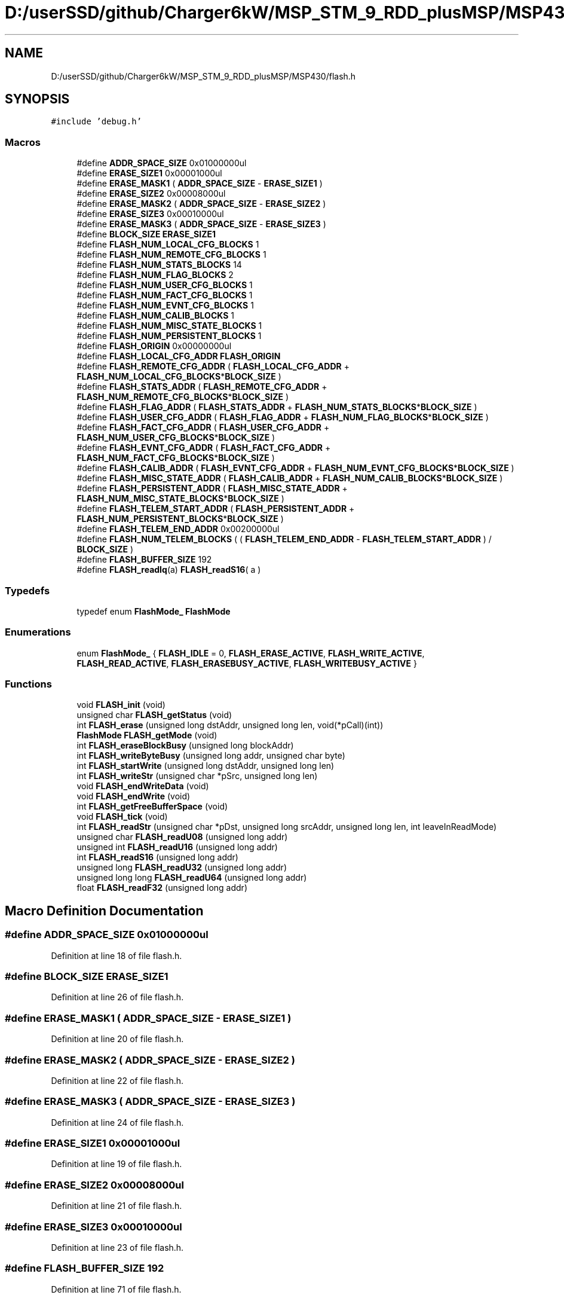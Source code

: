 .TH "D:/userSSD/github/Charger6kW/MSP_STM_9_RDD_plusMSP/MSP430/flash.h" 3 "Thu Nov 26 2020" "Version 9" "Charger6kW" \" -*- nroff -*-
.ad l
.nh
.SH NAME
D:/userSSD/github/Charger6kW/MSP_STM_9_RDD_plusMSP/MSP430/flash.h
.SH SYNOPSIS
.br
.PP
\fC#include 'debug\&.h'\fP
.br

.SS "Macros"

.in +1c
.ti -1c
.RI "#define \fBADDR_SPACE_SIZE\fP   0x01000000ul"
.br
.ti -1c
.RI "#define \fBERASE_SIZE1\fP   0x00001000ul"
.br
.ti -1c
.RI "#define \fBERASE_MASK1\fP   ( \fBADDR_SPACE_SIZE\fP \- \fBERASE_SIZE1\fP )"
.br
.ti -1c
.RI "#define \fBERASE_SIZE2\fP   0x00008000ul"
.br
.ti -1c
.RI "#define \fBERASE_MASK2\fP   ( \fBADDR_SPACE_SIZE\fP \- \fBERASE_SIZE2\fP )"
.br
.ti -1c
.RI "#define \fBERASE_SIZE3\fP   0x00010000ul"
.br
.ti -1c
.RI "#define \fBERASE_MASK3\fP   ( \fBADDR_SPACE_SIZE\fP \- \fBERASE_SIZE3\fP )"
.br
.ti -1c
.RI "#define \fBBLOCK_SIZE\fP   \fBERASE_SIZE1\fP"
.br
.ti -1c
.RI "#define \fBFLASH_NUM_LOCAL_CFG_BLOCKS\fP   1"
.br
.ti -1c
.RI "#define \fBFLASH_NUM_REMOTE_CFG_BLOCKS\fP   1"
.br
.ti -1c
.RI "#define \fBFLASH_NUM_STATS_BLOCKS\fP   14"
.br
.ti -1c
.RI "#define \fBFLASH_NUM_FLAG_BLOCKS\fP   2"
.br
.ti -1c
.RI "#define \fBFLASH_NUM_USER_CFG_BLOCKS\fP   1"
.br
.ti -1c
.RI "#define \fBFLASH_NUM_FACT_CFG_BLOCKS\fP   1"
.br
.ti -1c
.RI "#define \fBFLASH_NUM_EVNT_CFG_BLOCKS\fP   1"
.br
.ti -1c
.RI "#define \fBFLASH_NUM_CALIB_BLOCKS\fP   1"
.br
.ti -1c
.RI "#define \fBFLASH_NUM_MISC_STATE_BLOCKS\fP   1"
.br
.ti -1c
.RI "#define \fBFLASH_NUM_PERSISTENT_BLOCKS\fP   1"
.br
.ti -1c
.RI "#define \fBFLASH_ORIGIN\fP   0x00000000ul"
.br
.ti -1c
.RI "#define \fBFLASH_LOCAL_CFG_ADDR\fP   \fBFLASH_ORIGIN\fP"
.br
.ti -1c
.RI "#define \fBFLASH_REMOTE_CFG_ADDR\fP   ( \fBFLASH_LOCAL_CFG_ADDR\fP + \fBFLASH_NUM_LOCAL_CFG_BLOCKS\fP*\fBBLOCK_SIZE\fP )"
.br
.ti -1c
.RI "#define \fBFLASH_STATS_ADDR\fP   ( \fBFLASH_REMOTE_CFG_ADDR\fP + \fBFLASH_NUM_REMOTE_CFG_BLOCKS\fP*\fBBLOCK_SIZE\fP )"
.br
.ti -1c
.RI "#define \fBFLASH_FLAG_ADDR\fP   ( \fBFLASH_STATS_ADDR\fP + \fBFLASH_NUM_STATS_BLOCKS\fP*\fBBLOCK_SIZE\fP )"
.br
.ti -1c
.RI "#define \fBFLASH_USER_CFG_ADDR\fP   ( \fBFLASH_FLAG_ADDR\fP + \fBFLASH_NUM_FLAG_BLOCKS\fP*\fBBLOCK_SIZE\fP )"
.br
.ti -1c
.RI "#define \fBFLASH_FACT_CFG_ADDR\fP   ( \fBFLASH_USER_CFG_ADDR\fP + \fBFLASH_NUM_USER_CFG_BLOCKS\fP*\fBBLOCK_SIZE\fP )"
.br
.ti -1c
.RI "#define \fBFLASH_EVNT_CFG_ADDR\fP   ( \fBFLASH_FACT_CFG_ADDR\fP + \fBFLASH_NUM_FACT_CFG_BLOCKS\fP*\fBBLOCK_SIZE\fP )"
.br
.ti -1c
.RI "#define \fBFLASH_CALIB_ADDR\fP   ( \fBFLASH_EVNT_CFG_ADDR\fP + \fBFLASH_NUM_EVNT_CFG_BLOCKS\fP*\fBBLOCK_SIZE\fP )"
.br
.ti -1c
.RI "#define \fBFLASH_MISC_STATE_ADDR\fP   ( \fBFLASH_CALIB_ADDR\fP + \fBFLASH_NUM_CALIB_BLOCKS\fP*\fBBLOCK_SIZE\fP )"
.br
.ti -1c
.RI "#define \fBFLASH_PERSISTENT_ADDR\fP   ( \fBFLASH_MISC_STATE_ADDR\fP + \fBFLASH_NUM_MISC_STATE_BLOCKS\fP*\fBBLOCK_SIZE\fP )"
.br
.ti -1c
.RI "#define \fBFLASH_TELEM_START_ADDR\fP   ( \fBFLASH_PERSISTENT_ADDR\fP + \fBFLASH_NUM_PERSISTENT_BLOCKS\fP*\fBBLOCK_SIZE\fP )"
.br
.ti -1c
.RI "#define \fBFLASH_TELEM_END_ADDR\fP   0x00200000ul"
.br
.ti -1c
.RI "#define \fBFLASH_NUM_TELEM_BLOCKS\fP   ( ( \fBFLASH_TELEM_END_ADDR\fP \- \fBFLASH_TELEM_START_ADDR\fP ) / \fBBLOCK_SIZE\fP )"
.br
.ti -1c
.RI "#define \fBFLASH_BUFFER_SIZE\fP   192"
.br
.ti -1c
.RI "#define \fBFLASH_readIq\fP(a)   \fBFLASH_readS16\fP( a )"
.br
.in -1c
.SS "Typedefs"

.in +1c
.ti -1c
.RI "typedef enum \fBFlashMode_\fP \fBFlashMode\fP"
.br
.in -1c
.SS "Enumerations"

.in +1c
.ti -1c
.RI "enum \fBFlashMode_\fP { \fBFLASH_IDLE\fP = 0, \fBFLASH_ERASE_ACTIVE\fP, \fBFLASH_WRITE_ACTIVE\fP, \fBFLASH_READ_ACTIVE\fP, \fBFLASH_ERASEBUSY_ACTIVE\fP, \fBFLASH_WRITEBUSY_ACTIVE\fP }"
.br
.in -1c
.SS "Functions"

.in +1c
.ti -1c
.RI "void \fBFLASH_init\fP (void)"
.br
.ti -1c
.RI "unsigned char \fBFLASH_getStatus\fP (void)"
.br
.ti -1c
.RI "int \fBFLASH_erase\fP (unsigned long dstAddr, unsigned long len, void(*pCall)(int))"
.br
.ti -1c
.RI "\fBFlashMode\fP \fBFLASH_getMode\fP (void)"
.br
.ti -1c
.RI "int \fBFLASH_eraseBlockBusy\fP (unsigned long blockAddr)"
.br
.ti -1c
.RI "int \fBFLASH_writeByteBusy\fP (unsigned long addr, unsigned char byte)"
.br
.ti -1c
.RI "int \fBFLASH_startWrite\fP (unsigned long dstAddr, unsigned long len)"
.br
.ti -1c
.RI "int \fBFLASH_writeStr\fP (unsigned char *pSrc, unsigned long len)"
.br
.ti -1c
.RI "void \fBFLASH_endWriteData\fP (void)"
.br
.ti -1c
.RI "void \fBFLASH_endWrite\fP (void)"
.br
.ti -1c
.RI "int \fBFLASH_getFreeBufferSpace\fP (void)"
.br
.ti -1c
.RI "void \fBFLASH_tick\fP (void)"
.br
.ti -1c
.RI "int \fBFLASH_readStr\fP (unsigned char *pDst, unsigned long srcAddr, unsigned long len, int leaveInReadMode)"
.br
.ti -1c
.RI "unsigned char \fBFLASH_readU08\fP (unsigned long addr)"
.br
.ti -1c
.RI "unsigned int \fBFLASH_readU16\fP (unsigned long addr)"
.br
.ti -1c
.RI "int \fBFLASH_readS16\fP (unsigned long addr)"
.br
.ti -1c
.RI "unsigned long \fBFLASH_readU32\fP (unsigned long addr)"
.br
.ti -1c
.RI "unsigned long long \fBFLASH_readU64\fP (unsigned long addr)"
.br
.ti -1c
.RI "float \fBFLASH_readF32\fP (unsigned long addr)"
.br
.in -1c
.SH "Macro Definition Documentation"
.PP 
.SS "#define ADDR_SPACE_SIZE   0x01000000ul"

.PP
Definition at line 18 of file flash\&.h\&.
.SS "#define BLOCK_SIZE   \fBERASE_SIZE1\fP"

.PP
Definition at line 26 of file flash\&.h\&.
.SS "#define ERASE_MASK1   ( \fBADDR_SPACE_SIZE\fP \- \fBERASE_SIZE1\fP )"

.PP
Definition at line 20 of file flash\&.h\&.
.SS "#define ERASE_MASK2   ( \fBADDR_SPACE_SIZE\fP \- \fBERASE_SIZE2\fP )"

.PP
Definition at line 22 of file flash\&.h\&.
.SS "#define ERASE_MASK3   ( \fBADDR_SPACE_SIZE\fP \- \fBERASE_SIZE3\fP )"

.PP
Definition at line 24 of file flash\&.h\&.
.SS "#define ERASE_SIZE1   0x00001000ul"

.PP
Definition at line 19 of file flash\&.h\&.
.SS "#define ERASE_SIZE2   0x00008000ul"

.PP
Definition at line 21 of file flash\&.h\&.
.SS "#define ERASE_SIZE3   0x00010000ul"

.PP
Definition at line 23 of file flash\&.h\&.
.SS "#define FLASH_BUFFER_SIZE   192"

.PP
Definition at line 71 of file flash\&.h\&.
.SS "#define FLASH_CALIB_ADDR   ( \fBFLASH_EVNT_CFG_ADDR\fP + \fBFLASH_NUM_EVNT_CFG_BLOCKS\fP*\fBBLOCK_SIZE\fP )"

.PP
Definition at line 63 of file flash\&.h\&.
.SS "#define FLASH_EVNT_CFG_ADDR   ( \fBFLASH_FACT_CFG_ADDR\fP + \fBFLASH_NUM_FACT_CFG_BLOCKS\fP*\fBBLOCK_SIZE\fP )"

.PP
Definition at line 62 of file flash\&.h\&.
.SS "#define FLASH_FACT_CFG_ADDR   ( \fBFLASH_USER_CFG_ADDR\fP + \fBFLASH_NUM_USER_CFG_BLOCKS\fP*\fBBLOCK_SIZE\fP )"

.PP
Definition at line 61 of file flash\&.h\&.
.SS "#define FLASH_FLAG_ADDR   ( \fBFLASH_STATS_ADDR\fP + \fBFLASH_NUM_STATS_BLOCKS\fP*\fBBLOCK_SIZE\fP )"

.PP
Definition at line 59 of file flash\&.h\&.
.SS "#define FLASH_LOCAL_CFG_ADDR   \fBFLASH_ORIGIN\fP"

.PP
Definition at line 56 of file flash\&.h\&.
.SS "#define FLASH_MISC_STATE_ADDR   ( \fBFLASH_CALIB_ADDR\fP + \fBFLASH_NUM_CALIB_BLOCKS\fP*\fBBLOCK_SIZE\fP )"

.PP
Definition at line 64 of file flash\&.h\&.
.SS "#define FLASH_NUM_CALIB_BLOCKS   1"

.PP
Definition at line 51 of file flash\&.h\&.
.SS "#define FLASH_NUM_EVNT_CFG_BLOCKS   1"

.PP
Definition at line 49 of file flash\&.h\&.
.SS "#define FLASH_NUM_FACT_CFG_BLOCKS   1"

.PP
Definition at line 48 of file flash\&.h\&.
.SS "#define FLASH_NUM_FLAG_BLOCKS   2"

.PP
Definition at line 45 of file flash\&.h\&.
.SS "#define FLASH_NUM_LOCAL_CFG_BLOCKS   1"

.PP
Definition at line 42 of file flash\&.h\&.
.SS "#define FLASH_NUM_MISC_STATE_BLOCKS   1"

.PP
Definition at line 52 of file flash\&.h\&.
.SS "#define FLASH_NUM_PERSISTENT_BLOCKS   1"

.PP
Definition at line 53 of file flash\&.h\&.
.SS "#define FLASH_NUM_REMOTE_CFG_BLOCKS   1"

.PP
Definition at line 43 of file flash\&.h\&.
.SS "#define FLASH_NUM_STATS_BLOCKS   14"

.PP
Definition at line 44 of file flash\&.h\&.
.SS "#define FLASH_NUM_TELEM_BLOCKS   ( ( \fBFLASH_TELEM_END_ADDR\fP \- \fBFLASH_TELEM_START_ADDR\fP ) / \fBBLOCK_SIZE\fP )"

.PP
Definition at line 69 of file flash\&.h\&.
.SS "#define FLASH_NUM_USER_CFG_BLOCKS   1"

.PP
Definition at line 47 of file flash\&.h\&.
.SS "#define FLASH_ORIGIN   0x00000000ul"

.PP
Definition at line 55 of file flash\&.h\&.
.SS "#define FLASH_PERSISTENT_ADDR   ( \fBFLASH_MISC_STATE_ADDR\fP + \fBFLASH_NUM_MISC_STATE_BLOCKS\fP*\fBBLOCK_SIZE\fP )"

.PP
Definition at line 65 of file flash\&.h\&.
.SS "#define FLASH_readIq(a)   \fBFLASH_readS16\fP( a )"

.PP
Definition at line 109 of file flash\&.h\&.
.SS "#define FLASH_REMOTE_CFG_ADDR   ( \fBFLASH_LOCAL_CFG_ADDR\fP + \fBFLASH_NUM_LOCAL_CFG_BLOCKS\fP*\fBBLOCK_SIZE\fP )"

.PP
Definition at line 57 of file flash\&.h\&.
.SS "#define FLASH_STATS_ADDR   ( \fBFLASH_REMOTE_CFG_ADDR\fP + \fBFLASH_NUM_REMOTE_CFG_BLOCKS\fP*\fBBLOCK_SIZE\fP )"

.PP
Definition at line 58 of file flash\&.h\&.
.SS "#define FLASH_TELEM_END_ADDR   0x00200000ul"

.PP
Definition at line 67 of file flash\&.h\&.
.SS "#define FLASH_TELEM_START_ADDR   ( \fBFLASH_PERSISTENT_ADDR\fP + \fBFLASH_NUM_PERSISTENT_BLOCKS\fP*\fBBLOCK_SIZE\fP )"

.PP
Definition at line 66 of file flash\&.h\&.
.SS "#define FLASH_USER_CFG_ADDR   ( \fBFLASH_FLAG_ADDR\fP + \fBFLASH_NUM_FLAG_BLOCKS\fP*\fBBLOCK_SIZE\fP )"

.PP
Definition at line 60 of file flash\&.h\&.
.SH "Typedef Documentation"
.PP 
.SS "typedef enum \fBFlashMode_\fP \fBFlashMode\fP"

.SH "Enumeration Type Documentation"
.PP 
.SS "enum \fBFlashMode_\fP"

.PP
\fBEnumerator\fP
.in +1c
.TP
\fB\fIFLASH_IDLE \fP\fP
.TP
\fB\fIFLASH_ERASE_ACTIVE \fP\fP
.TP
\fB\fIFLASH_WRITE_ACTIVE \fP\fP
.TP
\fB\fIFLASH_READ_ACTIVE \fP\fP
.TP
\fB\fIFLASH_ERASEBUSY_ACTIVE \fP\fP
.TP
\fB\fIFLASH_WRITEBUSY_ACTIVE \fP\fP
.PP
Definition at line 73 of file flash\&.h\&.
.SH "Function Documentation"
.PP 
.SS "void FLASH_endWrite (void)"

.PP
Definition at line 207 of file flash\&.c\&.
.SS "void FLASH_endWriteData (void)"

.PP
Definition at line 199 of file flash\&.c\&.
.SS "int FLASH_erase (unsigned long dstAddr, unsigned long len, void(*)(int) pCall)"

.PP
Definition at line 141 of file flash\&.c\&.
.SS "int FLASH_eraseBlockBusy (unsigned long blockAddr)"

.PP
Definition at line 73 of file flash\&.c\&.
.SS "int FLASH_getFreeBufferSpace (void)"

.PP
Definition at line 221 of file flash\&.c\&.
.SS "\fBFlashMode\fP FLASH_getMode (void)"

.PP
Definition at line 67 of file flash\&.c\&.
.SS "unsigned char FLASH_getStatus (void)"

.PP
Definition at line 61 of file flash\&.c\&.
.SS "void FLASH_init (void)"

.PP
Definition at line 50 of file flash\&.c\&.
.SS "float FLASH_readF32 (unsigned long addr)"

.PP
Definition at line 398 of file flash\&.c\&.
.SS "int FLASH_readS16 (unsigned long addr)"

.PP
Definition at line 384 of file flash\&.c\&.
.SS "int FLASH_readStr (unsigned char * pDst, unsigned long srcAddr, unsigned long len, int leaveInReadMode)"

.PP
Definition at line 342 of file flash\&.c\&.
.SS "unsigned char FLASH_readU08 (unsigned long addr)"

.PP
Definition at line 370 of file flash\&.c\&.
.SS "unsigned int FLASH_readU16 (unsigned long addr)"

.PP
Definition at line 377 of file flash\&.c\&.
.SS "unsigned long FLASH_readU32 (unsigned long addr)"

.PP
Definition at line 391 of file flash\&.c\&.
.SS "unsigned long long FLASH_readU64 (unsigned long addr)"

.PP
Definition at line 405 of file flash\&.c\&.
.SS "int FLASH_startWrite (unsigned long dstAddr, unsigned long len)"

.PP
Definition at line 158 of file flash\&.c\&.
.SS "void FLASH_tick (void)"

.PP
Definition at line 228 of file flash\&.c\&.
.SS "int FLASH_writeByteBusy (unsigned long addr, unsigned char byte)"

.PP
Definition at line 106 of file flash\&.c\&.
.SS "int FLASH_writeStr (unsigned char * pSrc, unsigned long len)"

.PP
Definition at line 174 of file flash\&.c\&.
.SH "Author"
.PP 
Generated automatically by Doxygen for Charger6kW from the source code\&.
